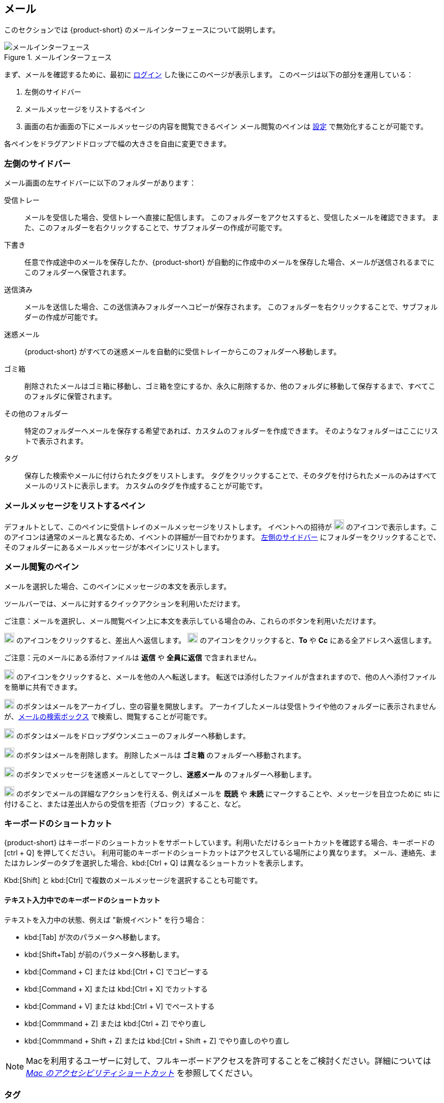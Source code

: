 == メール
このセクションでは {product-short} のメールインターフェースについて説明します。

.メールインターフェース
image::screenshots/mail-empty-inbox.png[メールインターフェース]

まず、メールを確認するために、最初に <<login.adoc#_login, ログイン>> した後にこのページが表示します。
このページは以下の部分を運用している：

. 左側のサイドバー
. メールメッセージをリストするペイン
. 画面の右か画面の下にメールメッセージの内容を閲覧できるペイン
メール閲覧のペインは <<settings-writeEmail#_email_preview_pane, 設定>> で無効化することが可能です。

各ペインをドラグアンドドロップで幅の大きさを自由に変更できます。


=== 左側のサイドバー
メール画面の左サイドバーに以下のフォルダーがあります：

受信トレー:: メールを受信した場合、受信トレーへ直接に配信します。
このフォルダーをアクセスすると、受信したメールを確認できます。
また、このフォルダーを右クリックすることで、サブフォルダーの作成が可能です。

下書き:: 任意で作成途中のメールを保存したか、{product-short} が自動的に作成中のメールを保存した場合、メールが送信されるまでにこのフォルダーへ保管されます。

送信済み:: メールを送信した場合、この送信済みフォルダーへコピーが保存されます。
このフォルダーを右クリックすることで、サブフォルダーの作成が可能です。

迷惑メール:: {product-short} がすべての迷惑メールを自動的に受信トレイーからこのフォルダーへ移動します。

ゴミ箱:: 削除されたメールはゴミ箱に移動し、ゴミ箱を空にするか、永久に削除するか、他のフォルダに移動して保存するまで、すべてこのフォルダに保管されます。

その他のフォルダー:: 特定のフォルダーへメールを保存する希望であれば、カスタムのフォルダーを作成できます。
そのようなフォルダーはここにリストで表示されます。

タグ:: 保存した検索やメールに付けられたタグをリストします。
タグをクリックすることで、そのタグを付けられたメールのみはすべてメールのリストに表示します。
カスタムのタグを作成することが可能です。


=== メールメッセージをリストするペイン

デフォルトとして、このペインに受信トレイのメールメッセージをリストします。
イベントへの招待が image:graphics/calendar-o.svg[blank calendar icon, width=20] のアイコンで表示します。このアイコンは通常のメールと異なるため、イベントの詳細が一目でわかります。
<<_左側のサイドバー>> にフォルダーをクリックすることで、そのフォルダーにあるメールメッセージが本ペインにリストします。

=== メール閲覧のペイン
メールを選択した場合、このペインにメッセージの本文を表示します。

ツールバーでは、メールに対するクイックアクションを利用いただけます。

ご注意：メールを選択し、メール閲覧ペイン上に本文を表示している場合のみ、これらのボタンを利用いただけます。

image:graphics/mail-reply.svg[reply button, width=20px] のアイコンをクリックすると、差出人へ返信します。
image:graphics/mail-reply-all.svg[Reply to all button, width=20px] のアイコンをクリックすると、*To* や *Cc* にある全アドレスへ返信します。

ご注意：元のメールにある添付ファイルは **返信** や **全員に返信** で含まれません。

image:graphics/mail-forward.svg[forward button, width=20px] のアイコンをクリックすると、メールを他の人へ転送します。
転送では添付したファイルが含まれますので、他の人へ添付ファイルを簡単に共有できます。

image:graphics/archive.svg[Archive button, width=20px] のボタンはメールをアーカイブし、空の容量を開放します。
アーカイブしたメールは受信トライや他のフォルダーに表示されませんが、<<mail-search.adoc#_email_search_box, メールの検索ボックス>> で検索し、閲覧することが可能です。

image:graphics/folder-move.svg[move button, width=20px] のボタンはメールをドロップダウンメニューのフォルダーへ移動します。

image:graphics/trash.svg[delete button, width=20px] のボタンはメールを削除します。
削除したメールは *ゴミ箱* のフォルダーへ移動されます。

image:graphics/shield.svg[Mark as spam button, width=20px] のボタンでメッセージを迷惑メールとしてマークし、**迷惑メール** のフォルダーへ移動します。

image:graphics/ellipsis-h.svg[more options, width=20px] のボタンでメールの詳細なアクションを行える、例えばメールを **既読** や **未読** にマークすることや、メッセージを目立つために image:graphics/star.svg[star, width=15px] に付けること、または差出人からの受信を拒否（ブロック）すること、など。

=== キーボードのショートカット
{product-short} はキーボードのショートカットをサポートしています。利用いただけるショートカットを確認する場合、キーボードの [ctrl + Q] を押してください。
利用可能のキーボードのショートカットはアクセスしている場所により異なります。
メール、連絡先、またはカレンダーのタブを選択した場合、kbd:[Ctrl + Q] は異なるショートカットを表示します。

Kbd:[Shift] と kbd:[Ctrl] で複数のメールメッセージを選択することも可能です。

==== テキスト入力中でのキーボードのショートカット

テキストを入力中の状態、例えば "新規イベント" を行う場合：

* kbd:[Tab] が次のパラメータへ移動します。
* kbd:[Shift+Tab] が前のパラメータへ移動します。
* kbd:[Command + C] または kbd:[Ctrl + C] でコピーする
* kbd:[Command + X] または kbd:[Ctrl + X] でカットする
* kbd:[Command + V] または kbd:[Ctrl + V] でペーストする
* kbd:[Commmand + Z] または kbd:[Ctrl + Z] でやり直し
* kbd:[Commmand + Shift + Z] または kbd:[Ctrl + Shift + Z] でやり直しのやり直し

NOTE: Macを利用するユーザーに対して、フルキーボードアクセスを許可することをご検討ください。詳細については https://support.apple.com/ja-jp/HT204434[_Mac のアクセシビリティショートカット_] を参照してください。

=== タグ
タグではメールメッセージやスレッドを簡単に特定することができます。
タグもメールの振り分けや検索にも役に立ちます。
メールに複数のタグを付けることができます。

==== タグを作成する

. <<_左側のサイドバー>> にて、*タグ* の上にマウスを置き、image:graphics/plus.svg[plus icon, width=20] のアイコンをクリックします。
. 新しいタグ名を入力し、タグの色を選択します。
+
IMPORTANT: タグ名にコロン (:), 前スラッシュ (/), そしてクォーテーション (") の記号を利用いただけません。
. *保存* をクリックし、タグを保存します。

[[new-tag-on-the-run]]
タグをメールに適用する際にも新しいタグを作成することも可能です。

. <<_メールメッセージをリストするペイン>> にて、メールを右クリックします。
. メニューからタグを選択します。
. *image:graphics/plus.svg[width=20] タグを追加する* をクリックします。
. 新しいタグ名を入力し、タグの色を選択します。
. *保存* をクリックし、タグを保存します。

新しいタグは *タグ* の直下に表示されます。

==== メールにタグを付ける

メールに複数のタグを付けることで、異なるカテゴリに指定することが可能です。

. <<_メールメッセージをリストするペイン>> にて、メールを右クリックします。
. メニューからタグを選択します。
. *タグ* の画面にて、既に作成しているタグを選択するか、<<new-tag-on-the-run, 新しいタグを追加します>> 。
. btn:[保存] のボタンをクリックし、タグ状態を適用します。
+
タグの適用中もタグの作成は可能です。

==== メールからタグを削除する
. タグが付けているメールを右クリックします。
. メニューからタグを選択します。
. タグの画面にて、削除するタグの横にあるチェックボックスからチェックを外します。
. btn:[保存] のボタンをクリックし、付けているタグ状態を付けます。

==== 特定のタグが付けているメールのみを表示する
. <<_左側のサイドバー>> にて、*タグ* の横にある image:graphics/chevron-right.svg[chevron pointing right, width=20] アイコンをクリックし、すべてのタグをリストします。
. タグをクリックすると、<<_メールメッセージをリストするペイン>> に該当のタグが付けているメールがリストに表示します。

==== タグを編集する
. <<_左側のサイドバー>> にて、*タグ* の横にある image:graphics/chevron-right.svg[chevron pointing right, width=20] アイコンをクリックし、すべてのタグをリストします。
. タグを右クリックし、*タグを編集* を選択します。
. タグの名前や色を変更します。
. btn:[保存] のボタンをクリックし、タグを保存します。

==== タグを削除する
. <<_左側のサイドバー>> にて、*タグ* の横にある image:graphics/chevron-right.svg[chevron pointing right, width=20] アイコンをクリックし、すべてのタグをリストします。
. タグを右クリックし、*タグを削除* を選択します。
. 削除確認する画面にて、btn:[続行] のボタンをクリックします。
. 選択したタグが削除し、すべてのメールから該当のタグが消えます。
メールメッセージ自体は元の保存フォルダーで保管し、データは失いません。

=== メールフォルダーをインポートする
{product-short} では、インポートするフォルダーが `.tgz` 形式であれば、メールフォルダーを直接にインポートすることが可能です。

. <<_左側のサイドバー>> にて、メールフォルダーへインポートするフォルダーを右クリックします。
. *インポート* を選択します。
. *ファイルからインポート* が画面にて、*ファイルを選ぶ* のボタンをクリックします。
. ファイルブラウザの画面にて、インポートする`.tgz` ファイルを選択します。
. btn:[インポート] のボタンをクリックし、インポート処理を開始します。
. 処理が完了しましたら、インポートしたフォルダーが選択したフォルダーの直下に追加します。

=== メールフォルダーをエクスポートする
{product-short} のメールフォルダーを直接に `.tgz` 形式へエクスポートすることが可能です。

. <<_左側のサイドバー>> にて、エクスポートするフォルダーを右クリックします。
. メニューから *輸出する* を選択します。
. ブラウザ上で `.tgz` ファイルの保存先を選択します。
. エクスポートしたフォルダーが選択した保存先へダウンロードします。

=== メールフォルダーを共有する

メールフォルダーを他のユーザーへ共有し、管理のアクセスも許可することが可能です。

. <<_左側のサイドバー>> にて、共有するフォルダーを右クリックします。
. メニューから *共有...* を選択します。
. *権限を共有する* のドロップダウンメニューから適切なパーミッションを選択します。
+
表示:: 共有先のユーザーは共有フォルダーにあるすべてのメールを閲覧できますが、編集ができません。

表示、編集、追加、および削除:: 共有先のユーザーは共有フォルダーにあるすべてのメールの閲覧と編集、新しいサブフォルダーの作成、代理にメールを提供する、そしてメールの削除が可能。

表示、編集、追加、削除、管理:: 共有先のユーザーは共有フォルダーにあるすべてのメールの閲覧と編集、新しいサブフォルダーの作成、代理にメールを提供する、メールの削除、そして他のユーザーへフォルダーを共有することが可能。

. メールフォルダーを共有するメールアドレスの宛先を入力します。
. *保存* をクリックし、共有設定を適用します。

もし共有先のユーザーが共有を拒否した場合は、通知メールを受信します。同様に共有を取り消した場合は、共有先のユーザーが通知メールを受信します。

NOTE: 共有先のユーザーが共有の招待を拒否した場合、拒否されたことを通知として受信します。
また、共有の許可をユーザーから解除した場合、その宛先に共有が解除された通知が送信されます。
